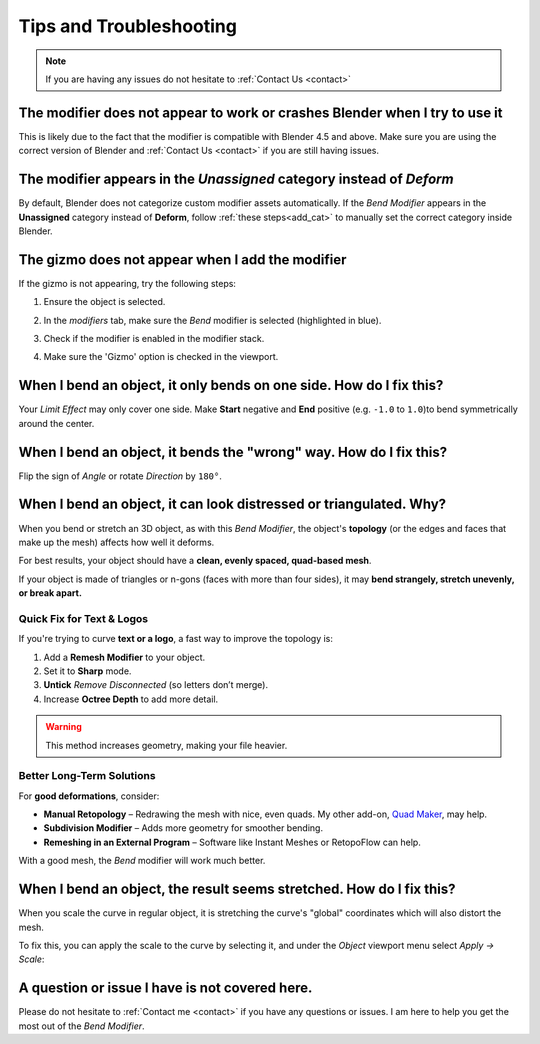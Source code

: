 .. _troubleshooting:

#####################################
Tips and Troubleshooting
#####################################

.. note::
    
    If you are having any issues do not hesitate to :ref:`Contact Us <contact>`


--------------------------------------------------------------------------------------
The modifier does not appear to work or crashes Blender when I try to use it
--------------------------------------------------------------------------------------

This is likely due to the fact that the modifier is compatible with Blender 4.5 and above.  Make sure you are using the correct version of Blender and :ref:`Contact Us <contact>` if you are still having issues.

--------------------------------------------------------------------------------------
The modifier appears in the *Unassigned* category instead of *Deform*
--------------------------------------------------------------------------------------

.. image:: _static/images/unassigned_category.jpg
   :alt: Troubleshooting

By default, Blender does not categorize custom modifier assets automatically. If the *Bend Modifier* appears in the **Unassigned** category instead of **Deform**, follow  :ref:`these steps<add_cat>` to manually set the correct category inside Blender.

--------------------------------------------------------------------------------------
The gizmo does not appear when I add the modifier
--------------------------------------------------------------------------------------

If the gizmo is not appearing, try the following steps:

1. Ensure the object is selected.
2. In the *modifiers* tab, make sure the *Bend* modifier is selected (highlighted in blue).
3. Check if the modifier is enabled in the modifier stack.
4. Make sure the 'Gizmo' option is checked in the viewport.

    .. image:: _static/images/gizmo_option.jpg
       :alt: Troubleshooting

--------------------------------------------------------------------------------------
When I bend an object, it only bends on one side.  How do I fix this?
--------------------------------------------------------------------------------------

Your *Limit Effect* may only cover one side. Make **Start** negative and **End** positive (e.g. ``-1.0`` to ``1.0``)to bend symmetrically around the center.

--------------------------------------------------------------------------------------
When I bend an object, it bends the "wrong" way.  How do I fix this?
--------------------------------------------------------------------------------------

Flip the sign of *Angle* or rotate *Direction* by ``180°``.

----------------------------------------------------------------------------------
When I bend an object, it can look distressed or triangulated.  Why?
----------------------------------------------------------------------------------

.. image:: _static/images/distorted_objects.jpg
   :alt: Troubleshooting

When you bend or stretch an 3D object, as with this *Bend Modifier*, the object's **topology** (or the edges and faces that make up the mesh) affects how well it deforms.

For best results, your object should have a **clean, evenly spaced, quad-based mesh**.

If your object is made of triangles or n-gons (faces with more than four sides), it may **bend strangely, stretch unevenly, or break apart.**

.. image:: _static/images/deform_wireframe.jpg
    :alt: Troubleshooting

Quick Fix for Text & Logos
--------------------------

.. image:: _static/images/deform_tip.gif
   :alt: Troubleshooting

If you're trying to curve **text or a logo**, a fast way to improve the topology is:

#. Add a **Remesh Modifier** to your object.
#. Set it to **Sharp** mode.
#. **Untick** *Remove Disconnected* (so letters don’t merge).
#. Increase **Octree Depth** to add more detail.

.. warning::
   This method increases geometry, making your file heavier.

Better Long-Term Solutions
--------------------------

For **good deformations**, consider:

* **Manual Retopology** – Redrawing the mesh with nice, even quads. My other add-on, `Quad Maker <https://blendermarket.com/products/quad-maker?ref=361>`_, may help.  
* **Subdivision Modifier** – Adds more geometry for smoother bending.  
* **Remeshing in an External Program** – Software like Instant Meshes or RetopoFlow can help.  

With a good mesh, the *Bend* modifier will work much better.

--------------------------------------------------------------------------------------
When I bend an object, the result seems stretched.  How do I fix this?
--------------------------------------------------------------------------------------

When you scale the curve in regular object, it is stretching the curve's "global" coordinates which will also distort the mesh.

.. image:: _static/images/scale_deform.jpg
   :alt: Troubleshooting

To fix this, you can apply the scale to the curve by selecting it, and under the *Object* viewport menu select *Apply -> Scale*:

.. image:: _static/images/apply_scale.jpg
    :alt: Troubleshooting

--------------------------------------------------------------------------------------
A question or issue I have is not covered here.
--------------------------------------------------------------------------------------

Please do not hesitate to :ref:`Contact me <contact>` if you have any questions or issues.  I am here to help you get the most out of the *Bend Modifier*.